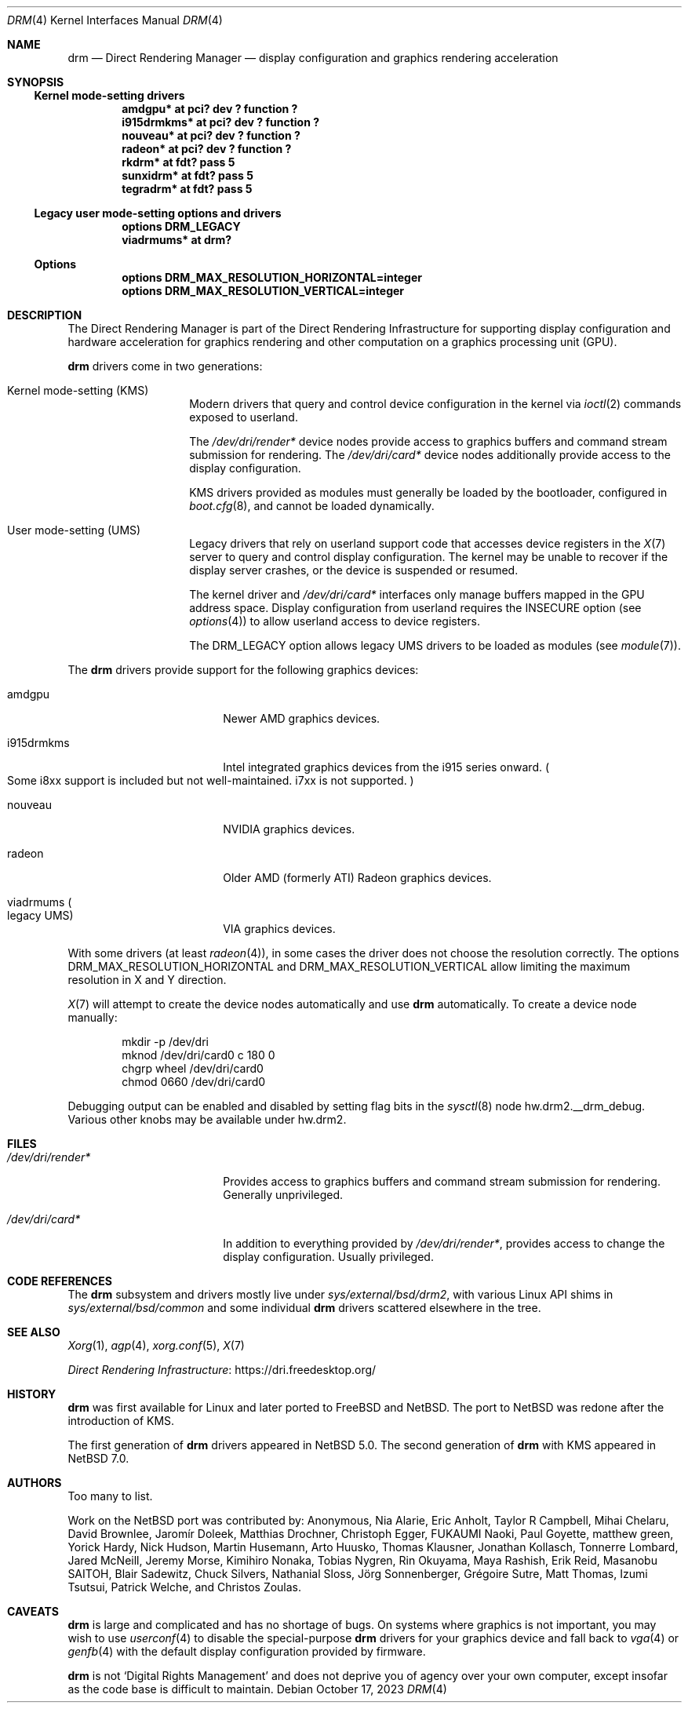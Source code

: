 .\"	$NetBSD: drm.4,v 1.19 2023/10/18 10:28:06 riastradh Exp $
.\"
.\" Copyright (c) 2007, 2013 Thomas Klausner
.\" All rights reserved.
.\"
.\" Redistribution and use in source and binary forms, with or without
.\" modification, are permitted provided that the following conditions
.\" are met:
.\" 1. Redistributions of source code must retain the above copyright
.\"    notice, this list of conditions and the following disclaimer.
.\" 2. Redistributions in binary form must reproduce the above copyright
.\"    notice, this list of conditions and the following disclaimer in the
.\"    documentation and/or other materials provided with the distribution.
.\"
.\" THIS SOFTWARE IS PROVIDED BY THE AUTHOR ``AS IS'' AND ANY EXPRESS OR
.\" IMPLIED WARRANTIES, INCLUDING, BUT NOT LIMITED TO, THE IMPLIED WARRANTIES
.\" OF MERCHANTABILITY AND FITNESS FOR A PARTICULAR PURPOSE ARE DISCLAIMED.
.\" IN NO EVENT SHALL THE AUTHOR BE LIABLE FOR ANY DIRECT, INDIRECT,
.\" INCIDENTAL, SPECIAL, EXEMPLARY, OR CONSEQUENTIAL DAMAGES (INCLUDING, BUT
.\" NOT LIMITED TO, PROCUREMENT OF SUBSTITUTE GOODS OR SERVICES; LOSS OF USE,
.\" DATA, OR PROFITS; OR BUSINESS INTERRUPTION) HOWEVER CAUSED AND ON ANY
.\" THEORY OF LIABILITY, WHETHER IN CONTRACT, STRICT LIABILITY, OR TORT
.\" (INCLUDING NEGLIGENCE OR OTHERWISE) ARISING IN ANY WAY OUT OF THE USE OF
.\" THIS SOFTWARE, EVEN IF ADVISED OF THE POSSIBILITY OF SUCH DAMAGE.
.\"
.Dd October 17, 2023
.Dt DRM 4
.Os
.Sh NAME
.Nm drm
.Nd Direct Rendering Manager \(em display configuration and graphics rendering acceleration
.Sh SYNOPSIS
.Ss Kernel mode-setting drivers
.Cd "amdgpu*                at pci? dev ? function ?"
.Cd "i915drmkms*            at pci? dev ? function ?"
.Cd "nouveau*               at pci? dev ? function ?"
.Cd "radeon*                at pci? dev ? function ?"
.Cd "rkdrm*                 at fdt? pass 5"
.Cd "sunxidrm*              at fdt? pass 5"
.Cd "tegradrm*              at fdt? pass 5"
.Ss Legacy user mode-setting options and drivers
.Cd "options                DRM_LEGACY"
.Cd "viadrmums*             at drm?"
.Ss Options
.Cd "options        DRM_MAX_RESOLUTION_HORIZONTAL=integer"
.Cd "options        DRM_MAX_RESOLUTION_VERTICAL=integer"
.Sh DESCRIPTION
The Direct Rendering Manager is part of the Direct Rendering
Infrastructure for supporting display configuration and hardware
acceleration for graphics rendering and other computation on a graphics
processing unit
.Pq Tn GPU .
.Pp
.Nm
drivers come in two generations:
.Bl -tag -width No
.It Kernel mode-setting Pq Tn KMS
Modern drivers that query and control device configuration in the
kernel via
.Xr ioctl 2
commands exposed to userland.
.Pp
The
.Pa /dev/dri/render*
device nodes provide access to graphics buffers and command stream
submission for rendering.
The
.Pa /dev/dri/card*
device nodes additionally provide access to the display configuration.
.Pp
.Tn KMS
drivers provided as modules must generally be loaded by the bootloader,
configured in
.Xr boot.cfg 8 ,
and cannot be loaded dynamically.
.It User mode-setting Pq Tn UMS
Legacy drivers that rely on userland support code that accesses device
registers in the
.Xr X 7
server to query and control display configuration.
The kernel may be unable to recover if the display server crashes, or
the device is suspended or resumed.
.Pp
The kernel driver and
.Pa /dev/dri/card*
interfaces only manage buffers mapped in the
.Tn GPU
address space.
Display configuration from userland requires the
.Dv INSECURE
option
.Pq see Xr options 4
to allow userland access to device registers.
.Pp
The
.Dv DRM_LEGACY
option allows legacy
.Tn UMS
drivers to be loaded as modules
.Pq see Xr module 7 .
.El
.Pp
The
.Nm
drivers provide support for the following graphics devices:
.Bl -tag -width "i915drmkms" -offset indent
.It amdgpu
Newer
.Tn AMD
graphics devices.
.It i915drmkms
Intel integrated graphics devices from the i915 series onward.
.Po
Some i8xx support is included but not well-maintained.
i7xx is not supported.
.Pc
.It nouveau
.Tn NVIDIA
graphics devices.
.It radeon
Older
.Tn AMD
.Pq formerly Tn ATI
Radeon graphics devices.
.It viadrmums Po legacy Tn UMS Pc
.Tn VIA
graphics devices.
.El
.Pp
With some drivers
.Pq at least Xr radeon 4 ,
in some cases the driver does not choose the resolution correctly.
The options
.Dv DRM_MAX_RESOLUTION_HORIZONTAL
and
.Dv DRM_MAX_RESOLUTION_VERTICAL
allow limiting the maximum resolution in X and Y direction.
.Pp
.Xr X 7
will attempt to create the device nodes automatically and use
.Nm
automatically.
To create a device node manually:
.Bd -literal -offset indent
mkdir -p /dev/dri
mknod /dev/dri/card0 c 180 0
chgrp wheel /dev/dri/card0
chmod 0660 /dev/dri/card0
.Ed
.Pp
Debugging output can be enabled and disabled by setting flag bits in
the
.Xr sysctl 8
node
.Dv hw.drm2.__drm_debug .
Various other knobs may be available under
.Dv hw.drm2 .
.Sh FILES
.Bl -tag -width ".Pa /dev/dri/render*"
.It Pa /dev/dri/render*
Provides access to graphics buffers and command stream submission for
rendering.
Generally unprivileged.
.It Pa /dev/dri/card*
In addition to everything provided by
.Pa /dev/dri/render* ,
provides access to change the display configuration.
Usually privileged.
.El
.Sh CODE REFERENCES
The
.Nm
subsystem and drivers mostly live under
.Pa sys/external/bsd/drm2 ,
with various Linux
.Tn API
shims in
.Pa sys/external/bsd/common
and some individual
.Nm
drivers scattered elsewhere in the tree.
.Sh SEE ALSO
.Xr Xorg 1 ,
.Xr agp 4 ,
.Xr xorg.conf 5 ,
.Xr X 7
.Pp
.Lk https://dri.freedesktop.org/ "Direct Rendering Infrastructure"
.Sh HISTORY
.Nm
was first available for Linux and later ported to
.Fx
and
.Nx .
The port to
.Nx
was redone after the introduction of
.Tn KMS .
.Pp
The first generation of
.Nm
drivers appeared in
.Nx 5.0 .
The second generation of
.Nm
with
.Tn KMS
appeared in
.Nx 7.0 .
.Sh AUTHORS
Too many to list.
.Pp
Work on the
.Nx
port was contributed by:
.An -nosplit
.An Anonymous ,
.An Nia Alarie ,
.An Eric Anholt ,
.An Taylor R Campbell ,
.An Mihai Chelaru ,
.An David Brownlee ,
.An Jarom\('ir Dole\[vc]ek ,
.An Matthias Drochner ,
.An Christoph Egger ,
.An FUKAUMI Naoki ,
.An Paul Goyette ,
.An matthew green ,
.An Yorick Hardy ,
.An Nick Hudson ,
.An Martin Husemann ,
.An Arto Huusko ,
.An Thomas Klausner ,
.An Jonathan Kollasch ,
.An Tonnerre Lombard ,
.An Jared McNeill ,
.An Jeremy Morse ,
.An Kimihiro Nonaka ,
.An Tobias Nygren ,
.An Rin Okuyama ,
.An Maya Rashish ,
.An Erik Reid ,
.An Masanobu SAITOH ,
.An Blair Sadewitz ,
.An Chuck Silvers ,
.An Nathanial Sloss ,
.An J\(:org Sonnenberger ,
.An Gr\('egoire Sutre ,
.An Matt Thomas ,
.An Izumi Tsutsui ,
.An Patrick Welche ,
and
.An Christos Zoulas .
.Sh CAVEATS
.Nm
is large and complicated and has no shortage of bugs.
On systems where graphics is not important, you may wish to use
.Xr userconf 4
to disable the special-purpose
.Nm
drivers for your graphics device and fall back to
.Xr vga 4
or
.Xr genfb 4
with the default display configuration provided by firmware.
.Pp
.Nm
is not
.Sq Digital Rights Management
and does not deprive you of agency over your own computer, except
insofar as the code base is difficult to maintain.
